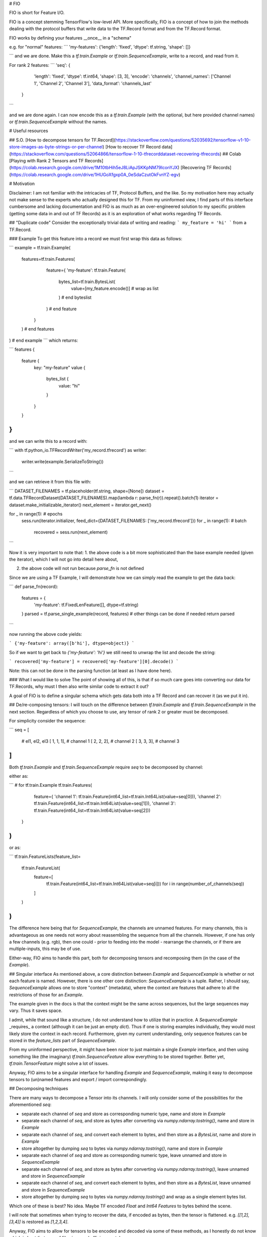 # FIO

FIO is short for Feature I/O.

FIO is a concept stemming TensorFlow's low-level API. More specifically,
FIO is a concept of how to join the methods dealing with the protocol buffers
that write data to the TF.Record format and from the TF.Record format.


FIO works by defining your features __once__ in a "schema"


e.g. for "normal" features:
```
'my-features':     {'length': 'fixed', 'dtype': tf.string,  'shape': []}

```
and we are done. Make this a `tf.train.Example` or `tf.train.SequenceExample`,
write to a record, and read from it.

For rank 2 features:
```
'seq':         {
      'length': 'fixed',
      'dtype': tf.int64,
      'shape': [3, 3],
      'encode': 'channels',
      'channel_names': ['Channel 1', 'Channel 2', 'Channel 3'],
      'data_format': 'channels_last'
  }
```

and we are done again. I can now encode this as a `tf.train.Example` (with the
optional, but here provided channel names) or `tf.train.SequenceExample` without the names.

# Useful resources

## S.O.
[How to decompose tensors for TF.Record](https://stackoverflow.com/questions/52035692/tensorflow-v1-10-store-images-as-byte-strings-or-per-channel)
[How to recover TF Record data](https://stackoverflow.com/questions/52064866/tensorflow-1-10-tfrecorddataset-recovering-tfrecords)
## Colab
[Playing with Rank 2 Tensors and TF Records](https://colab.research.google.com/drive/1M10tbHih5eJ8LiApJSKKpNM79IconYJX)
[Recovering TF Records](https://colab.research.google.com/drive/1HUGoXfgxp0A_0eSdaCzutOkFvnYZ-egv)

# Motivation

Disclaimer: I am not familiar with the intricacies of TF, Protocol Buffers, and the like. So my motivation here may actually not make sense to the experts who actually designed this for TF. From my uninformed view, I find parts of this interface cumbersome and lacking documentation and FIO is as much as an over-engineered solution to my specific problem (getting some data in and out of TF Records) as it is an exploration of what works regarding TF Records.

## "Duplicate code"
Consider the exceptionally trivial data of writing and reading:
```
my_feature = 'hi'
```
from a TF.Record.


### Example
To get this feature into a record we must first wrap this data as follows:

```
example = tf.train.Example(
  features=tf.train.Features(
      feature={
      'my-feature': tf.train.Feature(
        bytes_list=tf.train.BytesList(
          value=[my_feature.encode()] # wrap as list
        ) # end byteslist
      ) # end feature
    }
  ) # end features
) # end example
```
which returns:


```
features {
  feature {
    key: "my-feature"
    value {
      bytes_list {
        value: "hi"
      }
    }
  }
}
```

and we can write this to a record with:

```
with tf.python_io.TFRecordWriter('my_record.tfrecord') as writer:
    writer.write(example.SerializeToString())
```

and we can retrieve it from this file with:

```
DATASET_FILENAMES = tf.placeholder(tf.string, shape=[None])
dataset = tf.data.TFRecordDataset(DATASET_FILENAMES).map(lambda r: parse_fn(r)).repeat().batch(1)
iterator = dataset.make_initializable_iterator()
next_element = iterator.get_next()

for _ in range(1): # epochs
    sess.run(iterator.initializer, feed_dict={DATASET_FILENAMES: ['my_record.tfrecord']})
    for _ in range(1): # batch
        recovered = sess.run(next_element)
```


Now it is very important to note that:
1. the above code is a bit more sophisticated than the base example needed (given the iterator), which I will not go into detail here about,

2. the above code will not run because `parse_fn` is not defined

Since we are using a TF Example, I will demonstrate how we can simply read the example to get the data back:


```
def parse_fn(record):
    features = {
        'my-feature': tf.FixedLenFeature([], dtype=tf.string)
    }
    parsed = tf.parse_single_example(record, features)
    # other things can be done if needed
    return parsed
```

now running the above code yields:


```
{'my-feature': array([b'hi'], dtype=object)}
```

So if we want to get back to `{'my-feature': 'hi'}` we still need to unwrap the list and decode the string:

```
recovered['my-feature'] = recovered['my-feature'][0].decode()
```

Note: this can not be done in the parsing function (at least as I have done here).  

### What I would like to solve
The point of showing all of this, is that if so much care goes into converting our data for TF.Records, why must I then also write similar code to extract it out?

A goal of FIO is to define a singular schema which gets data both into a TF Record and can recover it (as we put it in).

## De/re-composing tensors:
I will touch on the difference between `tf.train.Example` and `tf.train.SequenceExample` in the next section. Regardless of which you choose to use, any tensor of rank 2 or greater must be decomposed.

For simplicity consider the sequence:

```
seq = [
    # el1, el2, el3
    [   1,   1,  1], # channel 1
    [   2,   2,  2], # channel 2
    [   3,   3,  3], # channel 3
]
```

Both `tf.train.Example` and `tf.train.SequenceExample` require `seq` to be decomposed by channel:

either as:

```
# for tf.train.Example
tf.train.Features(
    feature={
    'channel 1': tf.train.Feature(int64_list=tf.train.Int64List(value=seq[0])),
    'channel 2': tf.train.Feature(int64_list=tf.train.Int64List(value=seq[1])),
    'channel 3': tf.train.Feature(int64_list=tf.train.Int64List(value=seq[2]))
  }
)
```

or as:

```
tf.train.FeatureLists(feature_list=
  tf.train.FeatureList(
    feature=[
      tf.train.Feature(int64_list=tf.train.Int64List(value=seq[i]))
      for i in range(number_of_channels(seq))
    ]
  )
)
```

The difference here being that for `SequenceExample`, the channels are unnamed features. For many channels, this is advantageous as one needs not worry about reassembling the sequence from all the channels. However, if one has only a few channels (e.g. rgb), then one could - prior to feeding into the model - rearrange the channels, or if there are multiple-inputs, this may be of use.

Either-way, FIO aims to handle this part, both for decomposing tensors and recomposing them (in the case of the `Example`).

## Singular interface
As mentioned above, a core distinction between `Example` and `SequenceExample` is whether or not each feature is named. However, there is one other core distinction: `SequenceExample` is a tuple. Rather, I should say, `SequenceExample` allows one to store "context" (metadata), where the context are features that adhere to all the restrictions of those for an `Example`.

The example given in the docs is that the context might be the same across sequences, but the large sequences may vary. Thus it saves space.

I admit, while that sound like a structure, I do not understand how to utilize that in practice. A `SequenceExample` _requires_ a context (although it can be just an empty `dict`). Thus if one is storing examples individually, they would most likely store the context in each record. Furthermore, given my current understanding, only sequence features can be stored in the `feature_lists` part of `SequenceExample`.

From my uninformed perspective, it might have been nicer to just maintain a single `Example` interface, and then using something like (the imaginary) `tf.train.SequenceFeature` allow everything to be stored together. Better yet, `tf.train.TensorFeature` might solve a lot of issues.


Anyway, FIO aims to be a singular interface for handling `Example` and `SequenceExample`, making it easy to decompose tensors to (un)named features and export / import correspondingly.

## Decomposing techniques

There are many ways to decompose a Tensor into its channels. I will only consider some of the possibilities for the aforementioned `seq`:

- separate each channel of `seq` and store as corresponding numeric type, name and store in `Example`
- separate each channel of `seq`, and store as bytes after converting via  `numpy.ndarray.tostring()`, name and store in `Example`
- separate each channel of `seq`, and convert each element to bytes, and then store as a `BytesList`, name and store in `Example`
- store altogether by dumping `seq` to bytes via `numpy.ndarray.tostring()`, name and store in `Example`
- separate each channel of `seq` and store as corresponding numeric type, leave unnamed and store in `SequenceExample`
- separate each channel of `seq`, and store as bytes after converting via  `numpy.ndarray.tostring()`, leave unnamed and store in `SequenceExample`
- separate each channel of `seq`, and convert each element to bytes, and then store as a `BytesList`, leave unnamed and store in `SequenceExample`
- store altogether by dumping `seq` to bytes via `numpy.ndarray.tostring()` and wrap as a single element bytes list.

Which one of these is best? No idea.
Maybe TF encoded `Float` and `Int64` `Features` to bytes behind the scene.

I will note that sometimes when trying to recover the data, if encoded as bytes, then the tensor is flattened. e.g. `[[1,2],[3,4]]` is restored as `[1,2,3,4]`.

Anyway, FIO aims to allow for tensors to be encoded and decoded via some of these methods, as I honestly do not know which is best (in terms of file size, read efficiency, etc).

Again, I think TF could do this better via a `tf.train.TensorFeature`

p.s. if anyone knows why how to encoded features are under `tf.train` (e.g. `tf.train.Feature(int64_list=tf.train.Int64List(value=value))`) and how to decoded features are just under `tf` (e.g. `tf.FixedLenFeature`) I would like to know. This seems odd to me...


